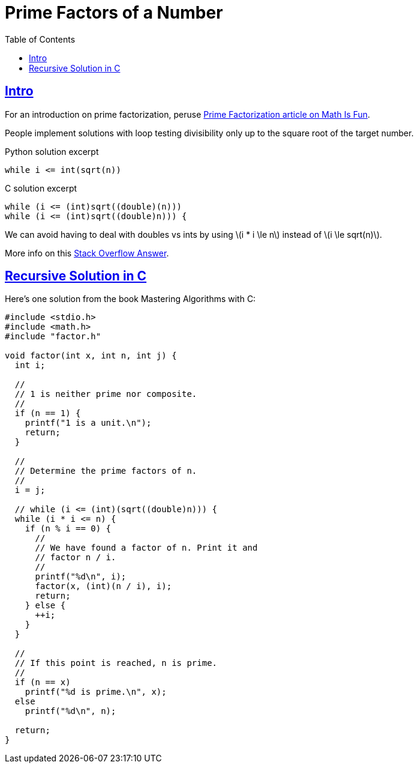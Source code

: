 = Prime Factors of a Number
:page-subtitle: Algorithms and Data Structures
:toc: left
:sectlinks:
:icons: font
:source-highlighter: pygments.rb
:stem: latexmath

== Intro

For an introduction on prime factorization, peruse link:https://www.mathsisfun.com/prime-factorization.html[Prime Factorization article on Math Is Fun^].

People implement solutions with loop testing divisibility only up to the square root of the target number.

.Python solution excerpt
[source,python]
----
while i <= int(sqrt(n))
----

.C solution excerpt
[source,c]
----
while (i <= (int)sqrt((double)(n)))
while (i <= (int)sqrt((double)n))) {

----

We can avoid having to deal with doubles vs ints by using stem:[i * i \le n] instead of stem:[i \le sqrt(n)].

More info on this link:https://stackoverflow.com/a/5811176/2855955[Stack Overflow Answer^].

== Recursive Solution in C

Here's one solution from the book Mastering Algorithms with C:

[source,c]
----
#include <stdio.h>
#include <math.h>
#include "factor.h"

void factor(int x, int n, int j) {
  int i;

  //
  // 1 is neither prime nor composite.
  //
  if (n == 1) {
    printf("1 is a unit.\n");
    return;
  }

  //
  // Determine the prime factors of n.
  //
  i = j;

  // while (i <= (int)(sqrt((double)n))) {
  while (i * i <= n) {
    if (n % i == 0) {
      //
      // We have found a factor of n. Print it and
      // factor n / i.
      //
      printf("%d\n", i);
      factor(x, (int)(n / i), i);
      return;
    } else {
      ++i;
    }
  }

  //
  // If this point is reached, n is prime.
  //
  if (n == x)
    printf("%d is prime.\n", x);
  else
    printf("%d\n", n);

  return;
}
----
